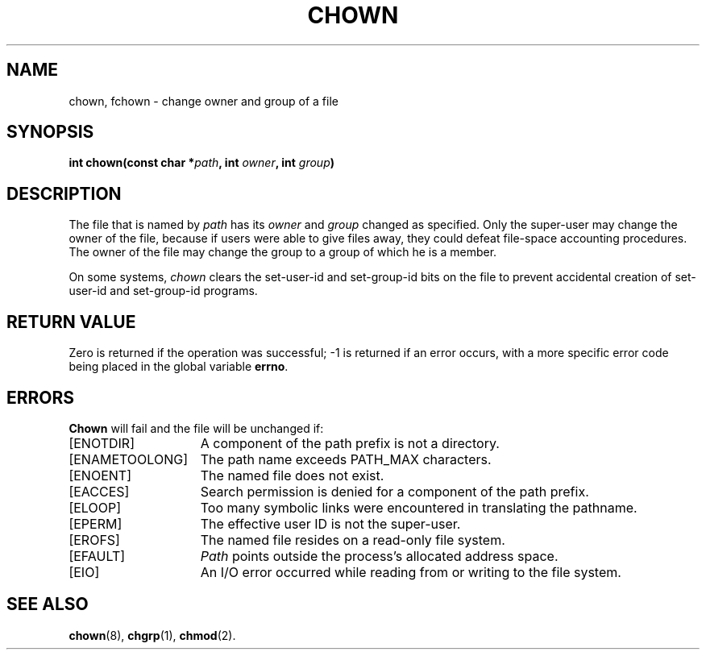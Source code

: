 .\" Copyright (c) 1980 Regents of the University of California.
.\" All rights reserved.  The Berkeley software License Agreement
.\" specifies the terms and conditions for redistribution.
.\"
.\"	@(#)chown.2	6.6 (Berkeley) 5/22/86
.\"
.TH CHOWN 2 "May 22, 1986"
.UC 4
.SH NAME
chown, fchown \- change owner and group of a file
.SH SYNOPSIS
.nf
.ft B
int chown(const char *\fIpath\fP, int \fIowner\fP, int \fIgroup\fP)
.ig \" You never know
.PP
.ft B
int fchown(int \fIfd\fP, int \fIowner\fP, int \fIgroup\fP)
..
.fi
.SH DESCRIPTION
The file
that is named by \fIpath\fP
.ig
or referenced by \fIfd\fP
..
has its
.I owner
and 
.I group
changed as specified.
Only the super-user
may change the owner of the file,
because if users were able to give files away,
they could defeat file-space accounting procedures.
The owner of the file may change the group
to a group of which he is a member.
.PP
On some systems,
.I chown
clears the set-user-id and set-group-id bits
on the file
to prevent accidental creation of
set-user-id and set-group-id programs.
.SH "RETURN VALUE
Zero is returned if the operation was successful;
\-1 is returned if an error occurs, with a more specific
error code being placed in the global variable \fBerrno\fP.
.SH "ERRORS
.B Chown
will fail and the file will be unchanged if:
.TP 15
[ENOTDIR]
A component of the path prefix is not a directory.
.TP 15
[ENAMETOOLONG]
The path name exceeds PATH_MAX characters.
.TP 15
[ENOENT]
The named file does not exist.
.TP 15
[EACCES]
Search permission is denied for a component of the path prefix.
.TP 15
[ELOOP]
Too many symbolic links were encountered in translating the pathname.
.TP 15
[EPERM]
The effective user ID is not the super-user.
.TP 15
[EROFS]
The named file resides on a read-only file system.
.TP 15
[EFAULT]
.I Path
points outside the process's allocated address space.
.TP 15
[EIO]
An I/O error occurred while reading from or writing to the file system.
.ig
.PP
.B Fchown
will fail if:
.TP 15
[EBADF]
.I Fd
does not refer to a valid descriptor.
.TP 15
[EPERM]
The effective user ID is not the super-user.
.TP 15
[EROFS]
The named file resides on a read-only file system.
.TP 15
[EIO]
An I/O error occurred while reading from or writing to the file system.
..
.SH "SEE ALSO"
.BR chown (8),
.BR chgrp (1),
.BR chmod (2).
